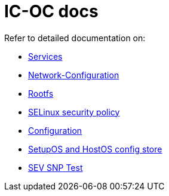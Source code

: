= IC-OC docs

Refer to detailed documentation on:

* link:Services{outfilesuffix}[Services]
* link:Network-Configuration{outfilesuffix}[Network-Configuration]
* link:Rootfs{outfilesuffix}[Rootfs]
* link:SELinux{outfilesuffix}[SELinux security policy]
* link:Configuration{outfilesuffix}[Configuration]
* link:ConfigStore-SetupOSHostOS{outfilesuffix}[SetupOS and HostOS config store]
* link:SEVSnpTest{outfilesuffix}[SEV SNP Test]
